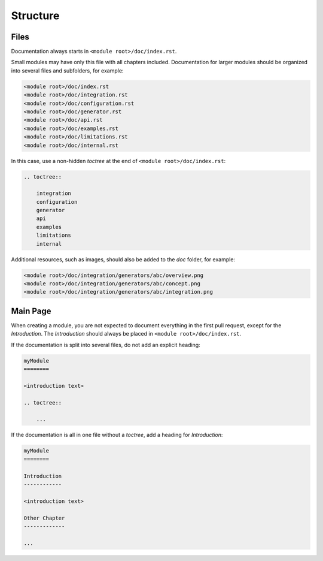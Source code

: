 Structure
=========

Files
-----

Documentation always starts in ``<module root>/doc/index.rst``.

Small modules may have only this file with all chapters included. Documentation for larger modules
should be organized into several files and subfolders, for example:

.. code-block:: none

    <module root>/doc/index.rst
    <module root>/doc/integration.rst
    <module root>/doc/configuration.rst
    <module root>/doc/generator.rst
    <module root>/doc/api.rst
    <module root>/doc/examples.rst
    <module root>/doc/limitations.rst
    <module root>/doc/internal.rst

In this case, use a non-hidden *toctree* at the end of ``<module root>/doc/index.rst``:

.. code-block:: rst

    .. toctree::

        integration
        configuration
        generator
        api
        examples
        limitations
        internal

Additional resources, such as images, should also be added to the *doc* folder, for example:

.. code-block:: none

    <module root>/doc/integration/generators/abc/overview.png
    <module root>/doc/integration/generators/abc/concept.png
    <module root>/doc/integration/generators/abc/integration.png

Main Page
---------

When creating a module, you are not expected to document everything in the first pull request,
except for the *Introduction*. The *Introduction* should always be placed in
``<module root>/doc/index.rst``.

If the documentation is split into several files, do not add an explicit heading:

.. code-block:: rst

    myModule
    ========

    <introduction text>

    .. toctree::

        ...

If the documentation is all in one file without a *toctree*, add a heading for *Introduction*:

.. code-block:: rst

    myModule
    ========

    Introduction
    ------------

    <introduction text>

    Other Chapter
    -------------

    ...
